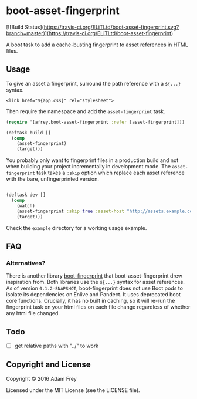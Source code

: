 * boot-asset-fingerprint

[![Build Status](https://travis-ci.org/ELiTLtd/boot-asset-fingerprint.svg?branch=master)](https://travis-ci.org/ELiTLtd/boot-asset-fingerprint)
[[http://clojars.org/elit/boot-asset-fingerprint][http://clojars.org/afrey/boot-asset-fingerprint/latest-version.svg]]

A boot task to add a cache-busting fingerprint to asset references in
HTML files.
** Usage
To give an asset a fingerprint, surround the path reference with a
~${...}~ syntax.

#+BEGIN_SRC
<link href="${app.css}" rel="stylesheet">
#+END_SRC

Then require the namespace and add the ~asset-fingerprint~ task.

#+BEGIN_SRC clojure
(require '[afrey.boot-asset-fingerprint :refer [asset-fingerprint]])

(deftask build []
  (comp
    (asset-fingerprint)
    (target)))
#+END_SRC

You probably only want to fingerprint files in a production build and
not when building your project incrementally in development mode. The
~asset-fingerprint~ task takes a ~:skip~ option which replace each
asset reference with the bare, unfingerprinted version.

#+BEGIN_SRC clojure

(deftask dev []
  (comp
    (watch)
    (asset-fingerprint :skip true :asset-host "http://assets.example.com")
    (target)))
#+END_SRC

Check the ~example~ directory for a working usage example.

** FAQ
*** Alternatives?
There is another library [[https://github.com/pointslope/boot-fingerprint][boot-fingerprint]] that boot-asset-fingerprint
drew inspiration from. Both libraries use the ~${...}~ syntax for asset
references. As of version ~0.1.2-SNAPSHOT~, boot-fingerprint does not
use Boot pods to isolate its dependencies on Enlive and Pandect. It
uses deprecated boot core functions. Crucially, it has no built in
caching, so it will re-run the fingerprint task on your html files on
each file change regardless of whether any html file changed.
** Todo
- [ ] get relative paths with "../" to work

** Copyright and License
Copyright © 2016 Adam Frey

Licensed under the MIT License (see the LICENSE file).
